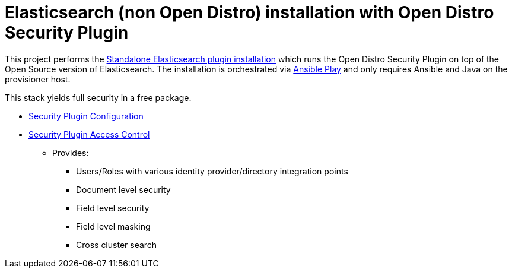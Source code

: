 = Elasticsearch (non Open Distro) installation with Open Distro Security Plugin

This project performs the https://opendistro.github.io/for-elasticsearch-docs/docs/install/plugins/[Standalone Elasticsearch plugin installation] which runs the Open Distro Security Plugin on top of the Open Source version of Elasticsearch. The installation is orchestrated via https://github.com/saravanan30erd/opendistro_standalone_installation[Ansible Play] and only requires Ansible and Java on the provisioner host.

This stack yields full security in a free package.

* https://opendistro.github.io/for-elasticsearch-docs/docs/security-configuration/[Security Plugin Configuration]
* https://opendistro.github.io/for-elasticsearch-docs/docs/security-access-control/[Security Plugin Access Control]
** Provides:
*** Users/Roles with various identity provider/directory integration points
*** Document level security
*** Field level security
*** Field level masking
*** Cross cluster search
